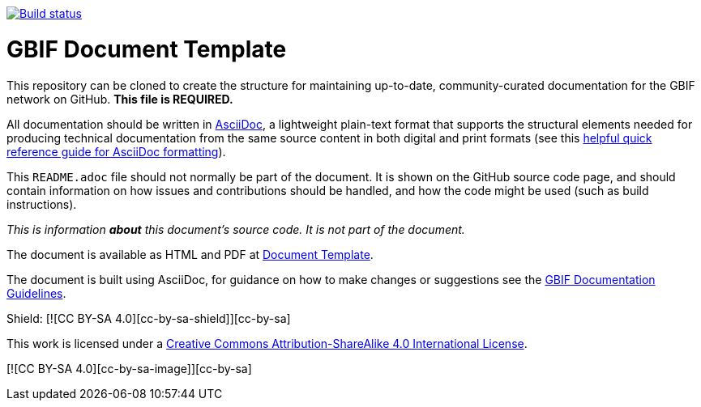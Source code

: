 // In the text below, please update "doc-template" to "doc-your-document-name", and remove this line.
https://builds.gbif.org/job/doc-template/[image:https://builds.gbif.org/job/doc-template/badge/icon[Build status]]

= GBIF Document Template

// Please delete this text after cloning the repository for a new document!
This repository can be cloned to create the structure for maintaining up-to-date, community-curated documentation for the GBIF network on GitHub. *This file is REQUIRED.*

All documentation should be written in https://asciidoctor.org/docs/asciidoc-writers-guide/[AsciiDoc], a lightweight plain-text format that supports the structural elements needed for producing technical documentation from the same source content in both digital and print formats (see this https://asciidoctor.org/docs/asciidoc-syntax-quick-reference[helpful quick reference guide for AsciiDoc formatting]).

This `README.adoc` file should not normally be part of the document.  It is shown on the GitHub source code page, and should contain information on how issues and contributions should be handled, and how the code might be used (such as build instructions).
// End of text to delete.

_This is information *about* this document's source code.  It is not part of the document._

The document is available as HTML and PDF at https://labs.gbif.org/documents/template/[Document Template].

The document is built using AsciiDoc, for guidance on how to make changes or suggestions see the https://labs.gbif.org/documents/documentation-guidelines/[GBIF Documentation Guidelines].

Shield: [![CC BY-SA 4.0][cc-by-sa-shield]][cc-by-sa]

This work is licensed under a http://creativecommons.org/licenses/by-sa/4.0/[Creative Commons Attribution-ShareAlike 4.0
International License].

[![CC BY-SA 4.0][cc-by-sa-image]][cc-by-sa]

.[cc-by-sa]: http://creativecommons.org/licenses/by-sa/4.0/
.[cc-by-sa-image]: https://licensebuttons.net/l/by-sa/4.0/88x31.png
.[cc-by-sa-shield]: https://img.shields.io/badge/License-CC%20BY--SA%204.0-lightgrey.svg
